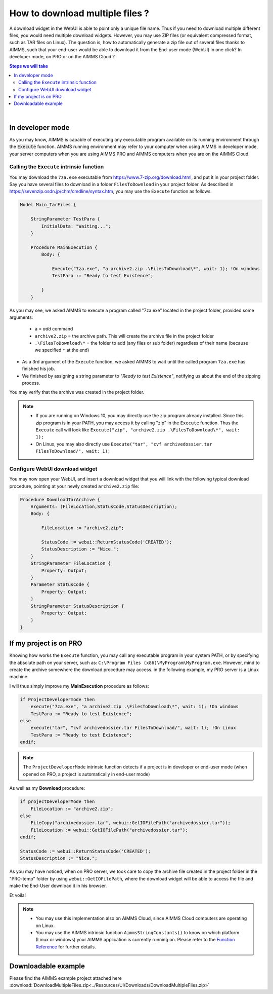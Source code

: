 How to download multiple files ?
=========================================================================

A download widget in the WebUI is able to point only a unique file name. Thus if you need to download multiple different files, you would need multiple download widgets. However, you may use ZIP files (or equivalent compressed format, such as TAR files on Linux). The question is, how to automatically generate a zip file out of several files thanks to AIMMS, such that your end-user would be able to download it from the End-user mode (WebUI) in one click? In developer mode, on PRO or on the AIMMS Cloud ?


.. contents:: Steps we will take
    :local:

    
|

In developer mode
++++++++++++++++++

As you may know, AIMMS is capable of executing any executable program available on its running environment through the :code:`Execute` function. AIMMS running environment may refer to your computer when using AIMMS in developer mode, your server computers when you are using AIMMS PRO and AIMMS computers when you are on the AIMMS Cloud. 

Calling the ``Execute`` intrinsic function
^^^^^^^^^^^^^^^^^^^^^^^^^^^^^^^^^^^^^^^^^^^^^

You may download the ``7za.exe`` executable from https://www.7-zip.org/download.html, and put it in your project folder. Say you have several files to download in a folder ``FilesToDownload`` in your project folder. As described in https://sevenzip.osdn.jp/chm/cmdline/syntax.htm, you may use the ``Execute`` function as follows. 

.. code-block:: none

    Model Main_TarFiles {
        
        StringParameter TestPara {
            InitialData: "Waiting...";
        }
        
        Procedure MainExecution {
            Body: {

                Execute("7za.exe", "a archive2.zip .\FilesToDownload\*", wait: 1); !On windows
                TestPara := "Ready to test Existence";

            }
        }

    

As you may see, we asked AIMMS to execute a program called "7za.exe" located in the project folder, provided some arguments:

    * ``a`` = `add` command
    * ``archive2.zip`` = the archive path. This will create the archive file in the project folder
    * ``.\FilesToDownload\*`` = the folder to add (any files or sub folder) regardless of their name (because we specified ``*`` at the end)

* As a 3rd argument of the ``Execute`` function, we asked AIMMS to wait until the called program ``7za.exe`` has finished his job.

* We finished by assigning a string parameter to `"Ready to test Existence"`, notifying us about the end of the zipping process.

You may verify that the archive was created in the project folder.

.. note::

    * If you are running on Windows 10, you may directly use the zip program already installed. Since this zip program is in your PATH, you may access it by calling "zip" in the ``Execute`` function. Thus the ``Execute`` call will look like ``Execute("zip", "archive2.zip .\FilesToDownload\*", wait: 1);`` 
    
    * On Linux, you may also directly use ``Execute("tar", "cvf archivedossier.tar FilesToDownload/", wait: 1);``
    
.. seealso::
    
    https://techblog.aimms.com/2017/02/22/execute-a-handy-function-to-run-an-executable-program-from-aimms/

    
Configure WebUI download widget
^^^^^^^^^^^^^^^^^^^^^^^^^^^^^^^^

You may now open your WebUI, and insert a download widget that you will link with the following typical download procedure, pointing at your newly created ``archive2.zip`` file:

.. code-block:: none

    Procedure DownloadTarArchive {
        Arguments: (FileLocation,StatusCode,StatusDescription);
        Body: {

            FileLocation := "archive2.zip";

            StatusCode := webui::ReturnStatusCode('CREATED');
            StatusDescription := "Nice.";
        }
        StringParameter FileLocation {
            Property: Output;
        }
        Parameter StatusCode {
            Property: Output;
        }
        StringParameter StatusDescription {
            Property: Output;
        }
    }

.. seealso::
    
    https://manual.aimms.com/webui/download-widget.html


If my project is on PRO
++++++++++++++++++++++++

Knowing how works the ``Execute`` function, you may call any executable program in your system PATH, or by specifying the absolute path on your server, such as: ``C:\Program Files (x86)\MyProgram\MyProgram.exe``. However, mind to create the archive somewhere the download procedure may access. in the following example, my PRO server is a Linux machine.

I will thus simply improve my **MainExecution** procedure as follows:

.. code-block:: none

    if ProjectDevelopermode then
        execute("7za.exe", "a archive2.zip .\FilesToDownload\*", wait: 1); !On windows
        TestPara := "Ready to test Existence";
    else
        execute("tar", "cvf archivedossier.tar FilesToDownload/", wait: 1); !On Linux
        TestPara := "Ready to test Existence";
    endif;

.. note:: 

    The ``ProjectDeveloperMode`` intrinsic function detects if a project is in developer or end-user mode (when opened on PRO, a project is automatically in end-user mode)
    
As well as my **Download** procedure:

.. code-block:: none

    if projectDeveloperMode then
        FileLocation := "archive2.zip";
    else
        FileCopy("archivedossier.tar", webui::GetIOFilePath("archivedossier.tar"));
        FileLocation := webui::GetIOFilePath("archivedossier.tar");
    endif;

    StatusCode := webui::ReturnStatusCode('CREATED');
    StatusDescription := "Nice.";

As you may have noticed, when on PRO server, we took care to copy the archive file created in the project folder in the "PRO-temp" folder by using ``webui::GetIOFilePath``, where the download widget will be able to access the file and make the End-User download it in his browser.

Et voila! 

.. note::

    * You may use this implementation also on AIMMS Cloud, since AIMMS Cloud computers are operating on Linux.
    * You may use the AIMMS intrinsic function ``AimmsStringConstants()`` to know on which platform (Linux or windows) your AIMMS application is currently running on. Please refer to the `Function Reference <https://download.aimms.com/aimms/download/manuals/AIMMS_func.pdf>`_ for further details.

Downloadable example
+++++++++++++++++++++

Please find the AIMMS example project attached here :download:`DownloadMultipleFiles.zip<../Resources/UI/Downloads/DownloadMultipleFiles.zip>`